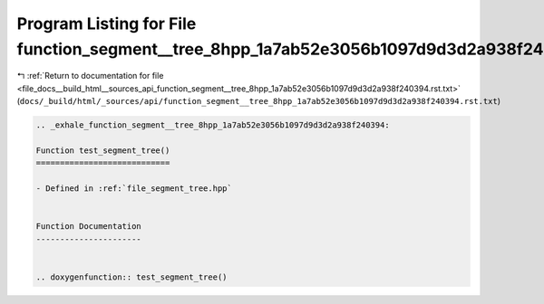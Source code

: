 
.. _program_listing_file_docs__build_html__sources_api_function_segment__tree_8hpp_1a7ab52e3056b1097d9d3d2a938f240394.rst.txt:

Program Listing for File function_segment__tree_8hpp_1a7ab52e3056b1097d9d3d2a938f240394.rst.txt
===============================================================================================

|exhale_lsh| :ref:`Return to documentation for file <file_docs__build_html__sources_api_function_segment__tree_8hpp_1a7ab52e3056b1097d9d3d2a938f240394.rst.txt>` (``docs/_build/html/_sources/api/function_segment__tree_8hpp_1a7ab52e3056b1097d9d3d2a938f240394.rst.txt``)

.. |exhale_lsh| unicode:: U+021B0 .. UPWARDS ARROW WITH TIP LEFTWARDS

.. code-block:: cpp

   .. _exhale_function_segment__tree_8hpp_1a7ab52e3056b1097d9d3d2a938f240394:
   
   Function test_segment_tree()
   ============================
   
   - Defined in :ref:`file_segment_tree.hpp`
   
   
   Function Documentation
   ----------------------
   
   
   .. doxygenfunction:: test_segment_tree()
